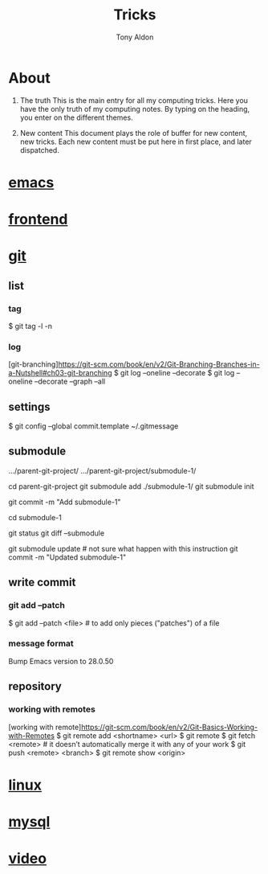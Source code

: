 #+title: Tricks
#+author: Tony Aldon

* About
  1) The truth
     This is the main entry for all my computing tricks.
     Here you have the only truth of my computing notes.
     By typing on the heading, you enter on the different themes.

  2) New content
		 This document plays the role of buffer for new content, new
     tricks. Each new content must be put here in first place, and
     later dispatched.


* [[file:./emacs.org][emacs]]
* [[./frontend.org][frontend]]
* [[./git.org][git]]
** list
*** tag
  # show tag and the first line of tag message.
  $ git tag -l -n
*** log
		[git-branching]https://git-scm.com/book/en/v2/Git-Branching-Branches-in-a-Nutshell#ch03-git-branching
		$ git log --oneline --decorate
		$ git log --oneline --decorate --graph --all

** settings
  # add a template commit message
  $ git config --global commit.template ~/.gitmessage

** submodule
	 .../parent-git-project/
	 .../parent-git-project/submodule-1/

	 cd parent-git-project
	 git submodule add ./submodule-1/
	 git submodule init
	 # new file -> .../parent/.gitmodules
	 git commit -m "Add submodule-1"
	 # When we don't touch the submodule-1, we can do anything in
	 # parent-git-project

	 cd submodule-1
	 # Do what we want in submodule-1 git project. And commit changes
	 # before comming back to the parent parent-git-project
	 git status
	 git diff --submodule

	 git submodule update # not sure what happen with this instruction
	 git commit -m "Updated submodule-1"

** write commit
*** git add --patch
		$ git add --patch <file>  # to add only pieces ("patches") of a file
*** message format
	# git commit message (example from emacs)
	Bump Emacs version to 28.0.50

** repository
*** working with remotes
		[working with remote]https://git-scm.com/book/en/v2/Git-Basics-Working-with-Remotes
		$ git remote add <shortname> <url>
		$ git remote
		$ git fetch <remote>     # it doesn’t automatically merge it with any of your work
		$ git push <remote> <branch>
		$ git remote show <origin>

* [[./linux.org][linux]]
* [[./mysql.org][mysql]]
* [[./video.org][video]]
